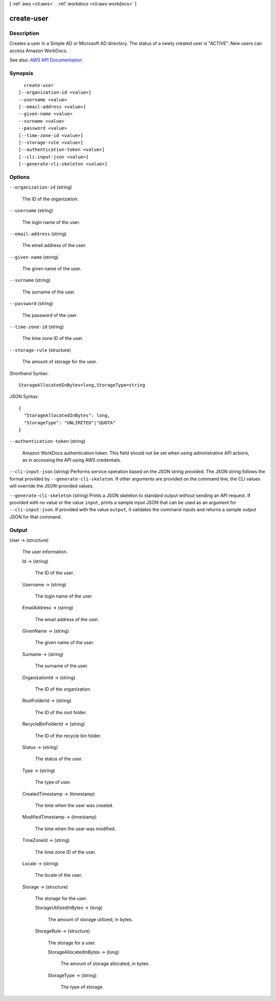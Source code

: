 [ :ref:`aws <cli:aws>` . :ref:`workdocs <cli:aws workdocs>` ]

.. _cli:aws workdocs create-user:


***********
create-user
***********



===========
Description
===========



Creates a user in a Simple AD or Microsoft AD directory. The status of a newly created user is "ACTIVE". New users can access Amazon WorkDocs.



See also: `AWS API Documentation <https://docs.aws.amazon.com/goto/WebAPI/workdocs-2016-05-01/CreateUser>`_


========
Synopsis
========

::

    create-user
  [--organization-id <value>]
  --username <value>
  [--email-address <value>]
  --given-name <value>
  --surname <value>
  --password <value>
  [--time-zone-id <value>]
  [--storage-rule <value>]
  [--authentication-token <value>]
  [--cli-input-json <value>]
  [--generate-cli-skeleton <value>]




=======
Options
=======

``--organization-id`` (string)


  The ID of the organization.

  

``--username`` (string)


  The login name of the user.

  

``--email-address`` (string)


  The email address of the user.

  

``--given-name`` (string)


  The given name of the user.

  

``--surname`` (string)


  The surname of the user.

  

``--password`` (string)


  The password of the user.

  

``--time-zone-id`` (string)


  The time zone ID of the user.

  

``--storage-rule`` (structure)


  The amount of storage for the user.

  



Shorthand Syntax::

    StorageAllocatedInBytes=long,StorageType=string




JSON Syntax::

  {
    "StorageAllocatedInBytes": long,
    "StorageType": "UNLIMITED"|"QUOTA"
  }



``--authentication-token`` (string)


  Amazon WorkDocs authentication token. This field should not be set when using administrative API actions, as in accessing the API using AWS credentials.

  

``--cli-input-json`` (string)
Performs service operation based on the JSON string provided. The JSON string follows the format provided by ``--generate-cli-skeleton``. If other arguments are provided on the command line, the CLI values will override the JSON-provided values.

``--generate-cli-skeleton`` (string)
Prints a JSON skeleton to standard output without sending an API request. If provided with no value or the value ``input``, prints a sample input JSON that can be used as an argument for ``--cli-input-json``. If provided with the value ``output``, it validates the command inputs and returns a sample output JSON for that command.



======
Output
======

User -> (structure)

  

  The user information.

  

  Id -> (string)

    

    The ID of the user.

    

    

  Username -> (string)

    

    The login name of the user.

    

    

  EmailAddress -> (string)

    

    The email address of the user.

    

    

  GivenName -> (string)

    

    The given name of the user.

    

    

  Surname -> (string)

    

    The surname of the user.

    

    

  OrganizationId -> (string)

    

    The ID of the organization.

    

    

  RootFolderId -> (string)

    

    The ID of the root folder.

    

    

  RecycleBinFolderId -> (string)

    

    The ID of the recycle bin folder.

    

    

  Status -> (string)

    

    The status of the user.

    

    

  Type -> (string)

    

    The type of user.

    

    

  CreatedTimestamp -> (timestamp)

    

    The time when the user was created.

    

    

  ModifiedTimestamp -> (timestamp)

    

    The time when the user was modified.

    

    

  TimeZoneId -> (string)

    

    The time zone ID of the user.

    

    

  Locale -> (string)

    

    The locale of the user.

    

    

  Storage -> (structure)

    

    The storage for the user.

    

    StorageUtilizedInBytes -> (long)

      

      The amount of storage utilized, in bytes.

      

      

    StorageRule -> (structure)

      

      The storage for a user.

      

      StorageAllocatedInBytes -> (long)

        

        The amount of storage allocated, in bytes.

        

        

      StorageType -> (string)

        

        The type of storage.

        

        

      

    

  

